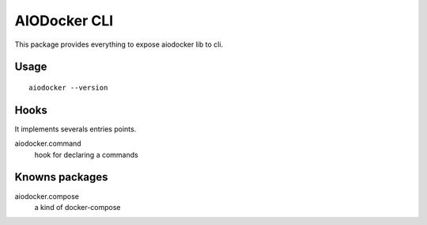 AIODocker CLI
=============

This package provides everything to expose aiodocker lib to cli.


Usage
-----

::

    aiodocker --version


Hooks
-----

It implements severals entries points.

aiodocker.command
    hook for declaring a commands



Knowns packages
---------------

aiodocker.compose
    a kind of docker-compose

